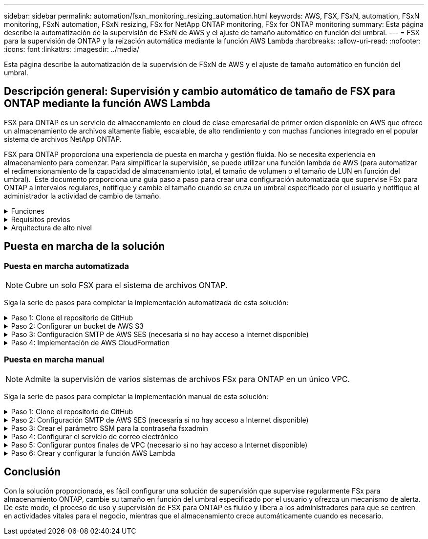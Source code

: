 ---
sidebar: sidebar 
permalink: automation/fsxn_monitoring_resizing_automation.html 
keywords: AWS, FSX, FSxN, automation, FSxN monitoring, FSxN automation, FSxN resizing, FSx for NetApp ONTAP monitoring, FSx for ONTAP monitoring 
summary: Esta página describe la automatización de la supervisión de FSxN de AWS y el ajuste de tamaño automático en función del umbral. 
---
= FSX para la supervisión de ONTAP y la reización automática mediante la función AWS Lambda
:hardbreaks:
:allow-uri-read: 
:nofooter: 
:icons: font
:linkattrs: 
:imagesdir: ../media/


[role="lead"]
Esta página describe la automatización de la supervisión de FSxN de AWS y el ajuste de tamaño automático en función del umbral.



== Descripción general: Supervisión y cambio automático de tamaño de FSX para ONTAP mediante la función AWS Lambda

FSX para ONTAP es un servicio de almacenamiento en cloud de clase empresarial de primer orden disponible en AWS que ofrece un almacenamiento de archivos altamente fiable, escalable, de alto rendimiento y con muchas funciones integrado en el popular sistema de archivos NetApp ONTAP.

FSX para ONTAP proporciona una experiencia de puesta en marcha y gestión fluida. No se necesita experiencia en almacenamiento para comenzar. Para simplificar la supervisión, se puede utilizar una función lambda de AWS (para automatizar el redimensionamiento de la capacidad de almacenamiento total, el tamaño de volumen o el tamaño de LUN en función del umbral).  Este documento proporciona una guía paso a paso para crear una configuración automatizada que supervise FSx para ONTAP a intervalos regulares, notifique y cambie el tamaño cuando se cruza un umbral especificado por el usuario y notifique al administrador la actividad de cambio de tamaño.

.Funciones
[%collapsible]
====
La solución ofrece las siguientes funciones:

* Capacidad de supervisión:
+
** Uso de la capacidad de almacenamiento general de FSX para ONTAP
** Uso de cada volumen (con aprovisionamiento ligero/con aprovisionamiento grueso)
** Uso de cada LUN (con aprovisionamiento ligero/con aprovisionamiento grueso)


* Capacidad de cambiar el tamaño de cualquiera de los valores anteriores cuando se supera un umbral definido por el usuario
* Mecanismo de alertas para recibir avisos de uso y notificaciones de cambio de tamaño por correo electrónico
* Capacidad para eliminar snapshots más antiguas que el umbral definido por el usuario
* Capacidad de obtener una lista de volúmenes FlexClone y copias Snapshot asociadas
* Capacidad para supervisar las comprobaciones a intervalos regulares
* Posibilidad de utilizar la solución con o sin acceso a Internet
* Capacidad para implementar manualmente o usar la plantilla de AWS CloudFormation
* Capacidad de supervisar varios sistemas de archivos FSx para ONTAP en un único VPC


====
.Requisitos previos
[%collapsible]
====
Antes de empezar, compruebe que se cumplan los siguientes requisitos previos:

* Se pone en marcha FSX para ONTAP
* Subred privada con conectividad a FSx para ONTAP
* Se ha establecido la contraseña "fsxadmin" para FSX para ONTAP


====
.Arquitectura de alto nivel
[%collapsible]
====
* La función AWS Lambda hace que las llamadas API se realice a FSX para ONTAP a fin de recuperar y actualizar el tamaño de la capacidad de almacenamiento, volúmenes y LUN.
* Contraseña de fsxadmin almacenada como cadena segura en AWS SSM Parameter Store para una capa de seguridad añadida.
* Se utiliza el servicio de correo electrónico simple (SES) de AWS para notificar a los usuarios finales cuando se produce un evento de cambio de tamaño.
* Si implementa la solución en una VPC sin acceso a Internet, los extremos de VPC para AWS SSM, FSx y SES están configurados para permitir que Lambda llegue a estos servicios a través de la red interna de AWS.


image:fsxn-monitoring-resizing-architecture.png["Esta imagen muestra la arquitectura de alto nivel utilizada en esta solución."]

====


== Puesta en marcha de la solución



=== Puesta en marcha automatizada


NOTE: Cubre un solo FSX para el sistema de archivos ONTAP.

Siga la serie de pasos para completar la implementación automatizada de esta solución:

.Paso 1: Clone el repositorio de GitHub
[%collapsible]
====
Clone el repositorio de GitHub en el sistema local:

[listing]
----
git clone https://github.com/NetApp/fsxn-monitoring-auto-resizing.git
----
====
.Paso 2: Configurar un bucket de AWS S3
[%collapsible]
====
. Vaya a AWS Console > *S3* y haga clic en *Crear bucket*. Cree el bloque con la configuración predeterminada.
. Una vez dentro del depósito, haz clic en *Upload* > *Add files* y selecciona *Utilities.zip* en el repositorio clonado de GitHub en tu sistema.
+
image:fsxn-monitoring-resizing-s3-upload-zip-files.png["Esta imagen muestra la ventana S3 con los archivos zip que se cargan"]



====
.Paso 3: Configuración SMTP de AWS SES (necesaria si no hay acceso a Internet disponible)
[%collapsible]
====
Siga este paso si desea implementar la solución sin acceso a Internet (Nota: Se agregarán costos asociados con los endpoints de VPC que se configuran).

. Vaya a AWS Console > *AWS Simple Email Service (SES)* > *Configuración SMTP* y haga clic en *Crear credenciales SMTP*
. Introduzca un nombre de usuario de IAM o déjelo en el valor predeterminado y haga clic en *Crear usuario*. Guarde el *nombre de usuario SMTP* y la *contraseña SMTP* para su uso posterior.
+

NOTE: Omita este paso si la configuración SMTP de SES ya está en su lugar.

+
image:fsxn-monitoring-resizing-ses-smtp-creds-addition.png["Esta imagen muestra la ventana Crear Credenciales SMTP en AWS SES"]



====
.Paso 4: Implementación de AWS CloudFormation
[%collapsible]
====
. Vaya a AWS Console > *CloudFormation* > Crear pila > Con nuevos recursos (estándar).
+
[listing]
----
Prepare template: Template is ready
Specify template: Upload a template file
Choose file: Browse to the cloned GitHub repo and select fsxn-monitoring-solution.yaml
----
+
image:fsxn-monitoring-resizing-create-cft-1.png["Esta imagen muestra la ventana de creación de pila de AWS CloudFormation"]

+
Haga clic en Siguiente

. Introduzca los detalles de la pila. Haga clic en Siguiente y marque la casilla de verificación “Reconozco que AWS CloudFormation podría crear recursos de IAM” y haga clic en Enviar.
+

NOTE: Si «¿El VPC tiene acceso a Internet?» Se establece en Falso, se requiere el nombre de usuario SMTP para AWS SES y la contraseña SMTP para AWS SES. De lo contrario, se pueden dejar vacíos.

+
image:fsxn-monitoring-resizing-cft-stack-details-1.png["Esta imagen muestra la ventana Detalles de la pila de AWS CloudFormation"]

+
image:fsxn-monitoring-resizing-cft-stack-details-2.png["Esta imagen muestra la ventana Detalles de la pila de AWS CloudFormation"]

+
image:fsxn-monitoring-resizing-cft-stack-details-3.png["Esta imagen muestra la ventana Detalles de la pila de AWS CloudFormation"]

+
image:fsxn-monitoring-resizing-cft-stack-details-4.png["Esta imagen muestra la ventana Detalles de la pila de AWS CloudFormation"]

. Una vez que se inicie la implementación de CloudFormation, el ID de correo electrónico mencionado en el “ID de correo electrónico del remitente” recibirá un correo electrónico pidiéndoles que autoricen el uso de la dirección de correo electrónico con AWS SES. Haga clic en el enlace para verificar la dirección de correo electrónico.
. Una vez que se complete la implementación de la pila de CloudFormation, si hay advertencias/notificaciones, se enviará un correo electrónico al ID de correo electrónico del destinatario con los detalles de la notificación.
+
image:fsxn-monitoring-resizing-email-1.png["Esta imagen muestra la notificación por correo electrónico recibida cuando las notificaciones están disponibles"]

+
image:fsxn-monitoring-resizing-email-2.png["Esta imagen muestra la notificación por correo electrónico recibida cuando las notificaciones están disponibles"]



====


=== Puesta en marcha manual


NOTE: Admite la supervisión de varios sistemas de archivos FSx para ONTAP en un único VPC.

Siga la serie de pasos para completar la implementación manual de esta solución:

.Paso 1: Clone el repositorio de GitHub
[%collapsible]
====
Clone el repositorio de GitHub en el sistema local:

[listing]
----
git clone https://github.com/NetApp/fsxn-monitoring-auto-resizing.git
----
====
.Paso 2: Configuración SMTP de AWS SES (necesaria si no hay acceso a Internet disponible)
[%collapsible]
====
Siga este paso si desea implementar la solución sin acceso a Internet (Nota: Se agregarán costos asociados con los endpoints de VPC que se configuran).

. Vaya a AWS Console > *AWS Simple Email Service (SES)* > Configuración SMTP y haga clic en *Crear credenciales SMTP*
. Introduzca un nombre de usuario de IAM o déjelo en el valor predeterminado y haga clic en Crear. Guarde el nombre de usuario y la contraseña para seguir utilizándolo.
+
image:fsxn-monitoring-resizing-ses-smtp-creds-addition.png["Esta imagen muestra la ventana Crear Credenciales SMTP en AWS SES"]



====
.Paso 3: Crear el parámetro SSM para la contraseña fsxadmin
[%collapsible]
====
Navegue hasta la Consola de AWS > *Parameter Store* y haga clic en *Create parameter*.

[listing]
----
Name: <Any name/path for storing fsxadmin password>
Tier: Standard
Type: SecureString
KMS key source: My current account
  KMS Key ID: <Use the default one selected>
Value: <Enter the password for "fsxadmin" user configured on FSx for ONTAP>
----
Haga clic en *Crear parámetro*.
Repita los pasos anteriores para que se supervisen todos los sistemas de archivos FSX for ONTAP.

image:fsxn-monitoring-resizing-ssm-parameter.png["Esta imagen muestra la ventana de creación de parámetros SSM en la consola de AWS."]

Realice los mismos pasos para almacenar el nombre de usuario smtp y la contraseña smtp si implementa la solución sin acceso a Internet. De lo contrario, omita la adición de estos 2 parámetros.

====
.Paso 4: Configurar el servicio de correo electrónico
[%collapsible]
====
Navegue hasta la Consola de AWS > *simple Email Service (SES)* y haga clic en *Crear identidad*.

[listing]
----
Identity type: Email address
Email address: <Enter an email address to be used for sending resizing notifications>
----
Haga clic en *Crear identidad*

El ID de correo electrónico mencionado en el “ID de correo electrónico del remitente” recibirá un correo electrónico solicitando al propietario que autorice el uso de la dirección de correo electrónico con AWS SES. Haga clic en el enlace para verificar la dirección de correo electrónico.

image:fsxn-monitoring-resizing-ses.png["Esta imagen muestra la ventana SES Identity Creation de la consola de AWS."]

====
.Paso 5: Configurar puntos finales de VPC (necesario si no hay acceso a Internet disponible)
[%collapsible]
====

NOTE: Solo es necesario si se implementa sin acceso a Internet. Habrá costes adicionales asociados a los extremos de VPC.

. Vaya a AWS Console > *VPC* > *Endpoints* y haga clic en *Create Endpoint* e introduzca los siguientes detalles:
+
[listing]
----
Name: <Any name for the vpc endpoint>
Service category: AWS Services
Services: com.amazonaws.<region>.fsx
vpc: <select the vpc where lambda will be deployed>
subnets: <select the subnets where lambda will be deployed>
Security groups: <select the security group>
Policy: <Either choose Full access or set your own custom policy>
----
+
Haga clic en Crear punto final.

+
image:fsxn-monitoring-resizing-vpc-endpoint-create-1.png["Esta imagen muestra la ventana de creación de punto final de VPC"]

+
image:fsxn-monitoring-resizing-vpc-endpoint-create-2.png["Esta imagen muestra la ventana de creación de punto final de VPC"]

. Siga el mismo proceso para crear puntos finales de VPC SES y SSM. Todos los parámetros son los mismos que los anteriores, excepto los Servicios que corresponden a *com.amazonaws.<region>.smtp* y *com.amazonaws.<region>.ssm* respectivamente.


====
.Paso 6: Crear y configurar la función AWS Lambda
[%collapsible]
====
. Navegue hasta la consola de AWS > *AWS Lambda* > *Functions* y haga clic en *Create Function* en la misma región que FSx for ONTAP
. Utilice el *Autor predeterminado desde cero* y actualice los siguientes campos:
+
[listing]
----
Function name: <Any name of your choice>
Runtime: Python 3.9
Architecture: x86_64
Permissions: Select "Create a new role with basic Lambda permissions"
Advanced Settings:
  Enable VPC: Checked
    VPC: <Choose either the same VPC as FSx for ONTAP or a VPC that can access both FSx for ONTAP and the internet via a private subnet>
    Subnets: <Choose 2 private subnets that have NAT gateway attached pointing to public subnets with internet gateway and subnets that have internet access>
    Security Group: <Choose a Security Group>
----
+
Haga clic en *Crear función*.

+
image:fsxn-monitoring-resizing-lambda-creation-1.png["Esta imagen muestra la ventana Lambda Creation en la consola AWS."]

+
image:fsxn-monitoring-resizing-lambda-creation-2.png["Esta imagen muestra la ventana Lambda Creation en la consola AWS."]

. Navegue hasta la función Lambda recién creada > Desplácese hasta la sección *Capas* y haga clic en *Agregar una capa*.
+
image:fsxn-monitoring-resizing-add-layer-button.png["Esta imagen muestra el botón Add Layer de la consola de funciones Lambda de AWS."]

. Haga clic en *Crear una nueva capa* bajo *Fuente de capa*
. Cree una capa y cargue el archivo *Utilities.zip*. Seleccione *Python 3.9* como el tiempo de ejecución compatible y haga clic en *Crear*.
+
image:fsxn-monitoring-resizing-create-layer-paramiko.png["Esta imagen muestra la ventana Crear nueva capa en la consola de AWS."]

. Vuelva a la función AWS Lambda > *Add Layer* > *Custom Layers* y agregue la capa utilities.
+
image:fsxn-monitoring-resizing-add-layer-window.png["Esta imagen muestra la ventana Add Layer de la consola de funciones Lambda de AWS."]

+
image:fsxn-monitoring-resizing-layers-added.png["Esta imagen muestra las capas agregadas en la consola de funciones de AWS Lambda."]

. Vaya a la pestaña *Configuración* de la función Lambda y haga clic en *Editar* en *Configuración general*. Cambie el tiempo de espera a *5 mins* y haga clic en *Guardar*.
. Vaya a la ficha *permisos* de la función Lambda y haga clic en la función asignada. En la ficha permisos de la función, haga clic en *Agregar permisos* > *Crear directiva en línea*.
+
.. Haga clic en la pestaña JSON y pegue el contenido del archivo policy.json en GitHub repo.
.. Reemplace cada ocurrencia de ${AWS::AccountId} con su ID de cuenta y haga clic en *Directiva de revisión*
.. Proporcione un nombre para la directiva y haga clic en *Crear directiva*


. Copie el contenido de *fsxn_Monitoring_fanging_lambda.py* de git repo a *lambda_function.py* en la sección AWS Lambda Function Code Source.
. Cree un archivo nuevo en el mismo nivel que lambda_function.py y llíelo *var.py* y copie el contenido de vars.py del git repo al archivo de la función lambda vars.py. Actualice los valores de variable en var.py. Consulte las definiciones de variables a continuación y haga clic en *desplegar*:
+
|===


| *Nombre* | *Tipo* | *Descripción* 


| *FsxList* | Lista | (Obligatorio) Lista de todos los sistemas de archivos FSx para ONTAP que se van a supervisar.
Incluya todos los sistemas de archivos de la lista para la supervisión y el cambio de tamaño automático. 


| *FsxMgmtIp* | Cadena | (Obligatorio) Introduzca "Management Endpoint - IP address" de la consola FSX para ONTAP en AWS. 


| *FsxId* | Cadena | (Obligatorio) Introduzca el "File system ID" de la consola de FSX para ONTAP en AWS. 


| *nombre de usuario* | Cadena | (Obligatorio) Introduzca el FSX para ONTAP "nombre de usuario del administrador de ONTAP" de FSX para ONTAP Console en AWS. 


| *redimensione_threshold* | Entero | (Obligatorio) Introduzca el porcentaje de umbral del 0 al 100. Este umbral se utilizará para medir la capacidad de almacenamiento, el uso del volumen y la LUN, y cuando se utilice el porcentaje de aumento por encima de este umbral, se realizará el cambio de tamaño de la actividad. 


| *fsx_password_ssm_parameter* | Cadena | (Obligatorio) Introduzca el nombre de ruta utilizado en el almacén de parámetros de AWS para almacenar la contraseña "fsxadmin". 


| *advertir_notificación* | Bool | (Obligatorio) Establezca esta variable en True para recibir una notificación cuando el uso de capacidad de almacenamiento/volumen/LUN supere el 75%, pero sea inferior al umbral. 


| *enable_snapshot_deletion* | Bool | (Obligatorio) establezca esta variable en True para habilitar la eliminación de snapshots a nivel de volumen en las snapshots de más antiguo que el valor especificado en "Snapshot_age_threshold_in_Days". 


| *instantánea_age_threshold_in_days* | Entero | (Obligatorio) Introduzca el número de días de copias de Snapshot de nivel de volumen que desea conservar. Se eliminarán todas las instantáneas que tengan un valor superior al proporcionado y se notificará por correo electrónico lo mismo. 


| *internet_access* | Bool | (Requerido) Establece esta variable en True si el acceso a Internet está disponible desde la subred donde se despliega este lambda. De lo contrario, establézcalo en Falso. 


| *smtp_region* | Cadena | (Opcional) Si la variable “INTERNET_ACCESS” está establecida en False, introduzca la región en la que se despliega lambda. Por ejemplo, US-east-1 (en este formato) 


| *smtp_username_ssm_parameter* | Cadena | (Opcional) Si la variable “INTERNET_ACCESS” se establece en False, introduzca el nombre de ruta utilizado en AWS Parameter Store para almacenar el nombre de usuario SMTP. 


| *smtp_password_ssm_parameter* | Cadena | (Opcional) Si la variable “INTERNET_ACCESS” se establece en False, introduzca el nombre de la ruta de acceso utilizado en AWS Parameter Store para almacenar la contraseña SMTP. 


| *correo_remitente* | Cadena | (Obligatorio) Introduzca el ID de correo electrónico registrado en SES que utilizará la función lambda para enviar alertas de notificación relacionadas con la supervisión y el cambio de tamaño. 


| *correo_destinatario* | Cadena | (Obligatorio) Introduzca el ID de correo electrónico en el que desea recibir las notificaciones de alerta. 
|===
+
image:fsxn-monitoring-resizing-lambda-code.png["Esta imagen muestra el código lambda en la consola de funciones de AWS Lambda."]

. Haga clic en *Test*, cree un evento de prueba con un objeto JSON vacío y ejecute la prueba haciendo clic en *Invoke* para comprobar si el script se está ejecutando correctamente.
. Una vez probado correctamente, navegue a *Configuración* > *Disparadores* > *Agregar desencadenador*.
+
[listing]
----
Select a Source: EventBridge
Rule: Create a new rule
Rule name: <Enter any name>
Rule type: Schedule expression
Schedule expression: <Use "rate(1 day)" if you want the function to run daily or add your own cron expression>
----
+
Haga clic en Agregar.

+
image:fsxn-monitoring-resizing-eventbridge.png["Esta imagen muestra la ventana de creación de puentes de eventos en la consola de funciones de AWS Lambda."]



====


== Conclusión

Con la solución proporcionada, es fácil configurar una solución de supervisión que supervise regularmente FSx para almacenamiento ONTAP, cambie su tamaño en función del umbral especificado por el usuario y ofrezca un mecanismo de alerta. De este modo, el proceso de uso y supervisión de FSX para ONTAP es fluido y libera a los administradores para que se centren en actividades vitales para el negocio, mientras que el almacenamiento crece automáticamente cuando es necesario.

